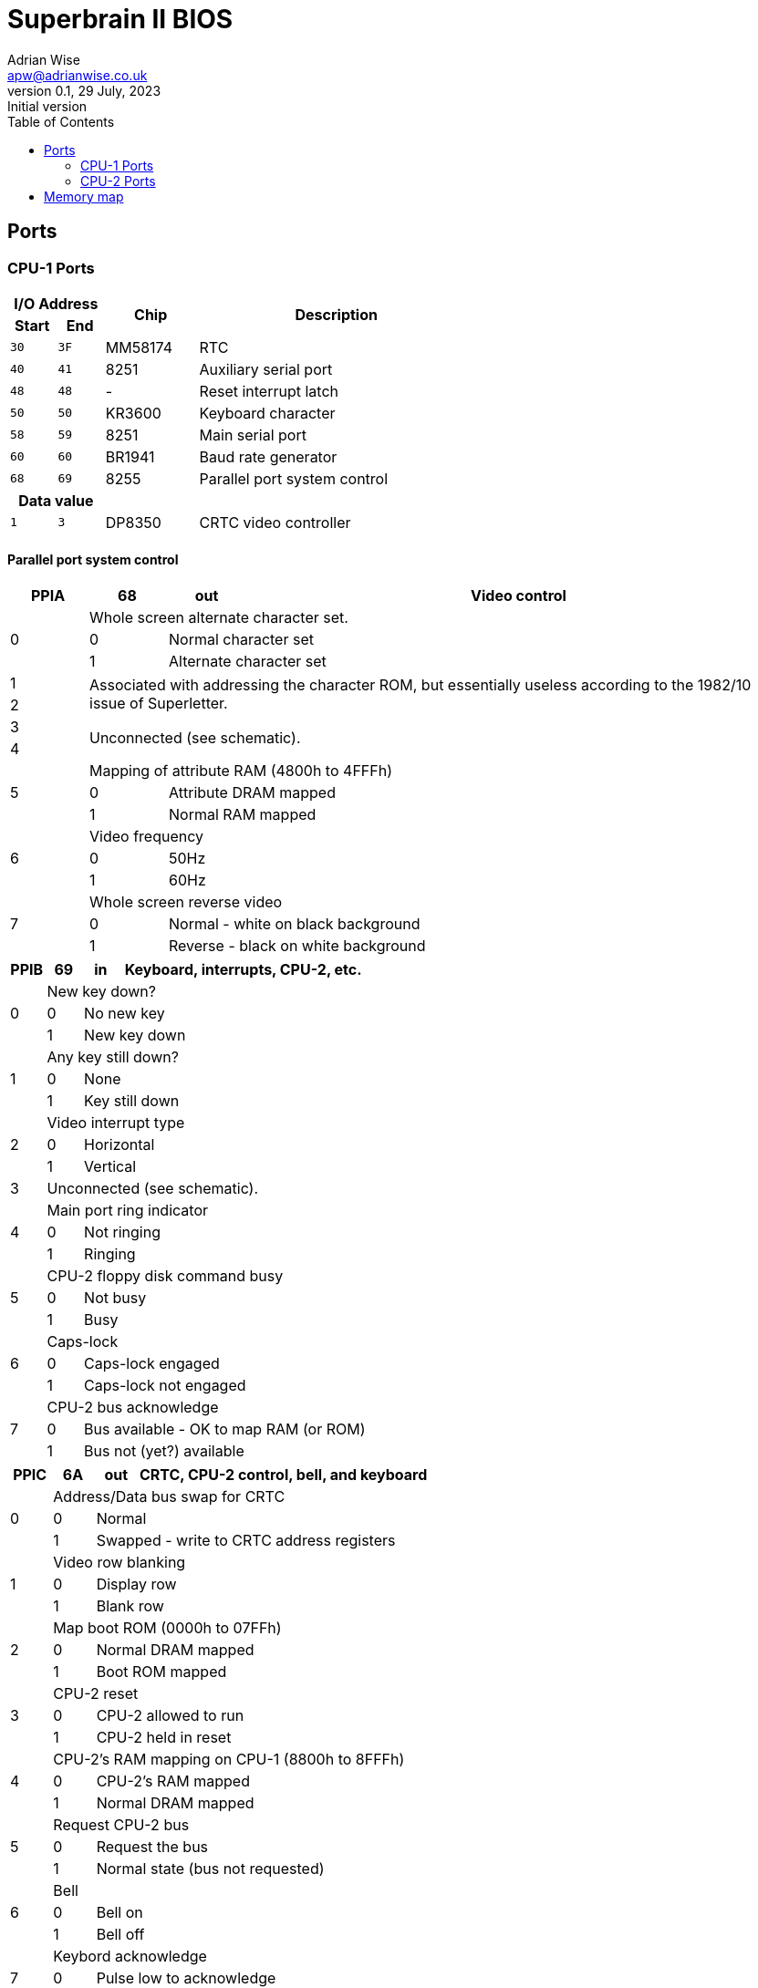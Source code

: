 = Superbrain II BIOS
Adrian Wise <apw@adrianwise.co.uk>
0.1, 29 July, 2023: Initial version
:toc:
:icons: font
:quick-uri: http://asciidoctor.org/docs/asciidoc-syntax-quick-reference/

== Ports

=== CPU-1 Ports

[cols="1,1,2,6"]
|===
2+^h| I/O Address .2+.>h| Chip .2+.>h| Description
  ^h| Start ^h| End
  ^m|   30  ^m|  3F  | MM58174 | RTC
  ^m|   40  ^m|  41  | 8251    | Auxiliary serial port
  ^m|   48  ^m|  48  | -       | Reset interrupt latch
  ^m|   50  ^m|  50  | KR3600  | Keyboard character
  ^m|   58  ^m|  59  | 8251    | Main serial port
  ^m|   60  ^m|  60  | BR1941  | Baud rate generator
  ^m|   68  ^m|  69  | 8255    | Parallel port system control
2+^h|  Data value  2+|
  ^m|   1   ^m|  3   | DP8350  | CRTC video controller
|===

==== Parallel port system control

[%header,cols="1,1,1,7"]
|===
^| PPIA ^| 68 ^| out | Video control
.3+^.^| 0 3+| Whole screen alternate character set.
           ^|  0  2+| Normal character set
           ^|  1  2+| Alternate character set
^.^| 1 3.2+.^| Associated with addressing the character ROM, but essentially
            useless according to the 1982/10 issue of Superletter.
^.^| 2 
^.^| 3 3.2+.^| Unconnected (see schematic).
^.^| 4 
.3+^.^| 5 3+| Mapping of attribute RAM (4800h to 4FFFh)
           ^|  0  2+| Attribute DRAM mapped
           ^|  1  2+| Normal RAM mapped 
.3+^.^| 6 3+| Video frequency
           ^|  0  2+| 50Hz
           ^|  1  2+| 60Hz 
.3+^.^| 7 3+| Whole screen reverse video
           ^|  0  2+| Normal - white on black background
           ^|  1  2+| Reverse - black on white background
|===

[%header,cols="1,1,1,7"]
|===
^| PPIB ^| 69 ^| in | Keyboard, interrupts, CPU-2, etc.
.3+^.^| 0 3+| New key down?
           ^|  0  2+| No new key
           ^|  1  2+| New key down
.3+^.^| 1 3+| Any key still down?
           ^|  0  2+| None
           ^|  1  2+| Key still down
.3+^.^| 2 3+| Video interrupt type
           ^|  0  2+| Horizontal
           ^|  1  2+| Vertical
   ^.^| 3 3+.^| Unconnected (see schematic).
.3+^.^| 4 3+| Main port ring indicator
           ^|  0  2+| Not ringing
           ^|  1  2+| Ringing
.3+^.^| 5 3+| CPU-2 floppy disk command busy
           ^|  0  2+| Not busy
           ^|  1  2+| Busy
.3+^.^| 6 3+| Caps-lock
           ^|  0  2+| Caps-lock engaged
           ^|  1  2+| Caps-lock not engaged
.3+^.^| 7 3+| CPU-2 bus acknowledge
           ^|  0  2+| Bus available - OK to map RAM (or ROM)
           ^|  1  2+| Bus not (yet?) available
|===

[%header,cols="1,1,1,7"]
|===
^| PPIC ^| 6A ^| out | CRTC, CPU-2 control, bell, and keyboard
.3+^.^| 0 3+| Address/Data bus swap for CRTC
           ^|  0  2+| Normal
           ^|  1  2+| Swapped - write to CRTC address registers
.3+^.^| 1 3+| Video row blanking
           ^|  0  2+| Display row
           ^|  1  2+| Blank row
.3+^.^| 2 3+| Map boot ROM (0000h to 07FFh)
           ^|  0  2+| Normal DRAM mapped
           ^|  1  2+| Boot ROM mapped
.3+^.^| 3 3+| CPU-2 reset
           ^|  0  2+| CPU-2 allowed to run
           ^|  1  2+| CPU-2 held in reset
.3+^.^| 4 3+| CPU-2's RAM mapping on CPU-1 (8800h to 8FFFh)
           ^|  0  2+| CPU-2's RAM mapped
           ^|  1  2+| Normal DRAM mapped
.3+^.^| 5 3+| Request CPU-2 bus
           ^|  0  2+| Request the bus
           ^|  1  2+| Normal state (bus not requested)
.3+^.^| 6 3+| Bell
           ^|  0  2+| Bell on
           ^|  1  2+| Bell off
.3+^.^| 7 3+| Keybord acknowledge
           ^|  0  2+| Pulse low to acknowledge
           ^|  1  2+| Normal state
|===


=== CPU-2 Ports

[cols="1,1,2,6"]
|===
2+^h| I/O Address .2+.>h| Chip .2+.>h| Description
  ^h| Start ^h| End
  ^m|   08  ^m|  0B  | FDC1791 | Floppy disk controller
  ^m|   10  ^m|  10  | -       | Control port
|===

==== Control port

[%header,cols="1,1,1,7"]
|===
^| Control ^| 10 ^| out | Busy, disk select, side select
.3+^.^| 0 3+| Busy bit (visible on CPU-1 as PPIB[5])
           ^|  0  2+| Not busy
           ^|  1  2+| Busy
.3+^.^| 1 3+| Drive A select
           ^|  0  2+| Not selected
           ^|  1  2+| Selected
.3+^.^| 2 3+| Drive B select
           ^|  0  2+| Not selected
           ^|  1  2+| Selected
.3+^.^| 3 3+| Drive C select
           ^|  0  2+| Not selected
           ^|  1  2+| Selected
.3+^.^| 4 3+| Drive D select
           ^|  0  2+| Not selected
           ^|  1  2+| Selected
.3+^.^| 5 3+| Side select
           ^|  0  2+| First side selected
           ^|  1  2+| Second side selected
|===

== Memory map

[%header,cols="2,2,2,3,17"]
|===
.>| Start .>| End  >.>| Size ^| Symbol or (file) .>| Description
| 0000  | 07FF >| 2048 ^| -          | Boot ROM mapped here when PPIC[2] = 1
| 4800  | 4FFF >| 1024 ^| -          | Video attribute RAM mapped here when PPA[5] = 0
| C000  | C3FF >| 1024 ^| -          | Boot loader code copied here from ROM
| C780  | C7E5 >|  102 ^| (flopboot) | Bootstrap loader
| C7E6  | C7FF >|   26 ^| -          | (unused)
| C800  | CFF1 >| 2034 ^| (os2ccp)   | CP/M Console Command Processor
| CFF2  | CFFF >|   14 ^| -          | (unused)
| D000  | DDED >| 3566 ^| (os3bdos)  | CP/M Basic Disc Operating System
| DDEE  | DDFF >|   18 ^| -          | (unused)
| DE00  | E296 >| 1175 ^| (SBIIBIOS) | Published Superbrain II Junior Basic Input/Output System
| E297  | E3FF >|  361 ^| -          | (unused)
| E400  | EB9C >| 1949 ^| (pviibios) | Superbrain II Private Basic Input/Output System module
| EB9D  | EE7F >|  739 ^| -          | (unused)
| EE80  | EEF1 >|  114 ^| (wmstrt)   | Warm start loader
| EEF2  | EEFF >|   14 ^| -          | (unused)
| EF00  | EF1F >|   32 ^| CONFIG     | Configuration values loaded from last logical sector on track 1
| EF20  | EF7F >|   96 ^| -          | Spare bytes in the CONFIG sector
| EF80  | F27F >|  768 ^| -          | (unused)
| F280  | F2FF >|  128 ^| DIRBUF     | Disk directory buffer
| F300  | F37F >|  128 ^| KBDBUF     | Keyboard type-ahead buffer
| F380  | F39F >|   32 ^| STACK3     | Stack during disk routines
| F3A0  | F3BF >|   32 ^| STACK2     | Stack during conout
| F3C0  | F3DF >|   32 ^| STACK1     | Stack during interrupt
| F3E0  | F3FF >|   32 ^| STACK      | Stack during boot process
| F400  | F5FF >|  512 ^| -          | (unused)
| F600  | F7FF >|  512 ^| HSTBUF     | Disk host buffer
| F800  | FFFF >| 2048 ^| -          | Video RAM
|===

